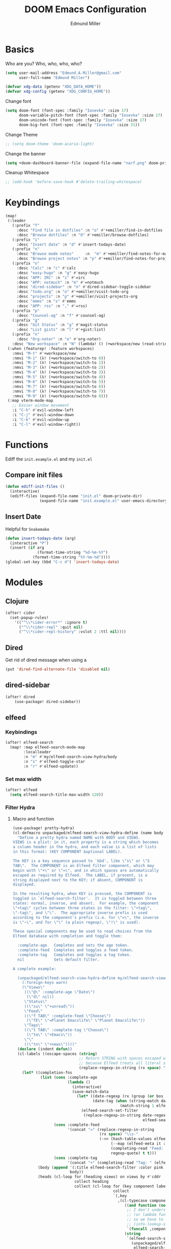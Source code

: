 #+TITLE: DOOM Emacs Configuration
#+AUTHOR: Edmund Miller
* Basics
Who are you?
Who, who, who, who?
#+BEGIN_SRC emacs-lisp
(setq user-mail-address "Edmund.A.Miller@gmail.com"
      user-full-name "Edmund Miller")
#+END_SRC
#+BEGIN_SRC emacs-lisp
(defvar xdg-data (getenv "XDG_DATA_HOME"))
(defvar xdg-config (getenv "XDG_CONFIG_HOME"))
#+END_SRC
Change font
#+BEGIN_SRC emacs-lisp
(setq doom-font (font-spec :family "Iosevka" :size 17)
      doom-variable-pitch-font (font-spec :family "Iosevka" :size 17)
      doom-unicode-font (font-spec :family "Iosevka" :size 17)
      doom-big-font (font-spec :family "Iosevka" :size 31))
#+END_SRC
Change Theme
#+BEGIN_SRC emacs-lisp
;; (setq doom-theme 'doom-acario-light)
#+END_SRC
Change the banner
#+BEGIN_SRC emacs-lisp
(setq +doom-dashboard-banner-file (expand-file-name "narf.png" doom-private-dir))
#+END_SRC
Cleanup Whitespace
#+BEGIN_SRC emacs-lisp
;; (add-hook 'before-save-hook #'delete-trailing-whitespace)
#+END_SRC
* Keybindings
#+BEGIN_SRC emacs-lisp
(map!
 (:leader
   (:prefix "f"
     :desc "Find file in dotfiles" :n "o" #'+emiller/find-in-dotfiles
     :desc "Browse dotfiles" :n "O" #'+emiller/browse-dotfiles)
   (:prefix "i"
     :desc "Insert date" :n "d" #'insert-todays-date)
   (:prefix "n"
     :desc "Browse mode notes"     :n  "m" #'+emiller/find-notes-for-major-mode
     :desc "Browse project notes" :n "p" #'+emiller/find-notes-for-project)
   (:prefix "o"
     :desc "Calc" :n "c" #'calc
     :desc "easy-hugo" :n "g" #'easy-hugo
     :desc "APP: IRC" :n "i" #'=irc
     :desc "APP: notmuch" :n "m" #'=notmuch
     :desc "dired-sidebar" :n "n" #'dired-sidebar-toggle-sidebar
     :desc "todo.org" :n "o" #'+emiller/visit-todo-org
     :desc "projects" :n "p" #'+emiller/visit-projects-org
     :desc "emms" :n "s" #'emms
     :desc "APP: rss" :n "," #'=rss)
   (:prefix "p"
     :desc "Counsel-ag" :n "f" #'counsel-ag)
   (:prefix "g"
     :desc "Git Status" :n "g" #'magit-status
     :desc "List gists" :n "l" #'+gist:list)
   (:prefix "n"
     :desc "Org-noter" :n "o" #'org-noter)
   :desc "New workspace" :n "N" (lambda! () (+workspace/new (read-string "Enter workspace name: "))))
 (:when (featurep! :feature workspaces)
   :nmvi "M-t" #'+workspace/new
   :nmvi "M-1" (λ! (+workspace/switch-to 0))
   :nmvi "M-2" (λ! (+workspace/switch-to 1))
   :nmvi "M-3" (λ! (+workspace/switch-to 2))
   :nmvi "M-4" (λ! (+workspace/switch-to 3))
   :nmvi "M-5" (λ! (+workspace/switch-to 4))
   :nmvi "M-6" (λ! (+workspace/switch-to 5))
   :nmvi "M-7" (λ! (+workspace/switch-to 6))
   :nmvi "M-8" (λ! (+workspace/switch-to 7))
   :nmvi "M-9" (λ! (+workspace/switch-to 8)))
 (:map vterm-mode-map
   ;; Easier window movement
   :i "C-h" #'evil-window-left
   :i "C-j" #'evil-window-down
   :i "C-k" #'evil-window-up
   :i "C-l" #'evil-window-right))
#+END_SRC
* Functions
Ediff the ~init.example.el~ and my ~init.el~
** Compare init files
#+BEGIN_SRC emacs-lisp
(defun ediff-init-files ()
  (interactive)
  (ediff-files (expand-file-name "init.el" doom-private-dir)
               (expand-file-name "init.example.el" user-emacs-directory)))
#+END_SRC
** Insert Date
Helpful for ~Snakemake~
#+BEGIN_SRC emacs-lisp
(defun insert-todays-date (arg)
  (interactive "P")
  (insert (if arg
              (format-time-string "%d-%m-%Y")
            (format-time-string "%Y-%m-%d"))))
(global-set-key (kbd "C-c d") 'insert-todays-date)
#+END_SRC
* Modules
** Clojure
#+BEGIN_SRC emacs-lisp
(after! cider
  (set-popup-rules!
    '(("^\\*cider-error*" :ignore t)
      ("^\\*cider-repl" :quit nil)
      ("^\\*cider-repl-history" :vslot 2 :ttl nil))))
#+END_SRC
** Dired
Get rid of dired message when using a
#+BEGIN_SRC emacs-lisp
(put 'dired-find-alternate-file 'disabled nil)
#+END_SRC
** dired-sidebar
#+BEGIN_SRC emacs-lisp
(after! dired
    (use-package! dired-sidebar))
#+END_SRC
** elfeed
*** Keybindings
#+BEGIN_SRC emacs-lisp
(after! elfeed-search
  (map! :map elfeed-search-mode-map
        :localleader
        :n "m" #'my/elfeed-search-view-hydra/body
        :n "s" #'elfeed-toggle-star
        :n "r" #'elfeed-update))
#+END_SRC
*** Set max width
#+BEGIN_SRC emacs-lisp
(after! elfeed
  (setq elfeed-search-title-max-width 120))
#+END_SRC
*** Filter Hydra
**** Macro and function
#+BEGIN_SRC emacs-lisp
(use-package! pretty-hydra)
(cl-defmacro unpackaged/elfeed-search-view-hydra-define (name body views)
  "Define a pretty hydra named NAME with BODY and VIEWS.
VIEWS is a plist: in it, each property is a string which becomes
a column header in the hydra, and each value is a list of lists
in this format: (KEY COMPONENT &optional LABEL).

The KEY is a key sequence passed to `kbd', like \"s\" or \"S
TAB\".  The COMPONENT is an Elfeed filter component, which may
begin with \"+\" or \"=\", and in which spaces are automatically
escaped as required by Elfeed.  The LABEL, if present, is a
string displayed next to the KEY; if absent, COMPONENT is
displayed.

In the resulting hydra, when KEY is pressed, the COMPONENT is
toggled in `elfeed-search-filter'.  It is toggled between three
states: normal, inverse, and absent.  For example, the component
\"+tag\" cycles between three states in the filter: \"+tag\",
\"-tag\", and \"\".  The appropriate inverse prefix is used
according to the component's prefix (i.e. for \"=\", the inverse
is \"~\", and for \"\" (a plain regexp), \"!\" is used).

These special components may be used to read choices from the
Elfeed database with completion and toggle them:

  :complete-age   Completes and sets the age token.
  :complete-feed  Completes and toggles a feed token.
  :complete-tag   Completes and toggles a tag token.
  nil             Sets default filter.

A complete example:

  (unpackaged/elfeed-search-view-hydra-define my/elfeed-search-view-hydra
    (:foreign-keys warn)
    (\"Views\"
     ((\"@\" :complete-age \"Date\")
      (\"d\" nil))
     \"Status\"
     ((\"su\" \"+unread\"))
     \"Feed\"
     ((\"f TAB\" :complete-feed \"Choose\")
      (\"fE\" \"=Planet Emacslife\" \"Planet Emacslife\"))
     \"Tags\"
     ((\"t TAB\" :complete-tag \"Choose\")
      (\"te\" \"+Emacs\"))
     \"\"
     ((\"tn\" \"+news\"))))"
  (declare (indent defun))
  (cl-labels ((escape-spaces (string)
                             ;; Return STRING with spaces escaped with "\s-".  Necessary
                             ;; because Elfeed treats all literal spaces as separating tokens.
                             (replace-regexp-in-string (rx space) "\\s-" string t t)))
    (let* ((completion-fns
            (list (cons :complete-age
                        (lambda ()
                          (interactive)
                          (save-match-data
                            (let* ((date-regexp (rx (group (or bos blank) "@" (1+ digit) (1+ (not blank)))))
                                   (date-tag (when (string-match date-regexp elfeed-search-filter)
                                               (match-string 1 elfeed-search-filter))))
                              (elfeed-search-set-filter
                               (replace-regexp-in-string date-regexp (read-string "Date: " date-tag)
                                                         elfeed-search-filter t t))))))
                  (cons :complete-feed
                        '(concat "=" (replace-regexp-in-string
                                      (rx space) "\\s-"
                                      (->> (hash-table-values elfeed-db-feeds)
                                           (--map (elfeed-meta it :title))
                                           (completing-read "Feed: ")
                                           regexp-quote) t t)))
                  (cons :complete-tag
                        '(concat "+" (completing-read "Tag: " (elfeed-db-get-all-tags))))))
           (body (append '(:title elfeed-search-filter :color pink :hint t :quit-key "q")
                         body))
           (heads (cl-loop for (heading views) on views by #'cddr
                           collect heading
                           collect (cl-loop for (key component label) in views
                                            collect
                                            `(,key
                                              ,(cl-typecase component
                                                 ((and function (not null))
                                                  ;; I don't understand why nil matches
                                                  ;; (or lambda function), but it does,
                                                  ;; so we have to account for it.  See
                                                  ;; (info-lookup-symbol 'cl-typep).
                                                  `(funcall ,component))
                                                 (string
                                                  `(elfeed-search-set-filter
                                                    (unpackaged/elfeed-search-filter-toggle-component
                                                     elfeed-search-filter ,(escape-spaces component))))
                                                 (otherwise
                                                  `(elfeed-search-set-filter
                                                    ,(when component
                                                       `(unpackaged/elfeed-search-filter-toggle-component
                                                         elfeed-search-filter ,component)))))
                                              ,(or label component "Default"))))))
      ;; I am so glad I discovered `cl-sublis'.  I tried several variations of `cl-labels' and
      ;; `cl-macrolet' and `cl-symbol-macrolet', but this is the only way that has worked.
      (setf heads (cl-sublis completion-fns heads))
      `(pretty-hydra-define ,name ,body
                            ,heads))))

(cl-defun unpackaged/elfeed-search-filter-toggle-component (string component)
  "Return STRING (which should be `elfeed-search-filter') having toggled COMPONENT.
Tries to intelligently handle components based on their prefix:
+tag, =feed, regexp."
  (save-match-data
    (cl-labels ((toggle (component +prefix -prefix string)
                        (let ((+pat (rx-to-string `(seq (or bos blank)
                                                        (group ,+prefix ,component)
                                                        (or eos blank))))
                              (-pat (rx-to-string `(seq (group (or bos (1+ blank)) ,-prefix ,component)
                                                        (or eos blank)))))
                          ;; TODO: In newer Emacs versions, the `rx' pattern `literal'
                          ;; evaluates at runtime in `pcase' expressions.
                          (pcase string
                            ((pred (string-match +pat)) (rm (concat -prefix component) string))
                            ((pred (string-match -pat)) (rm "" string))
                            (_ (concat string " " +prefix component)))))
                (rm (new string) (replace-match new t t string 1)))
      (pcase component
        ((rx bos "+" (group (1+ anything)))
         (toggle (match-string 1 component) "+" "-" string))
        ((rx bos "=" (group (1+ anything)))
         (toggle (match-string 1 component) "=" "~" string))
        (_ (toggle component "" "!" string))))))
#+END_SRC
**** hydra
#+BEGIN_SRC emacs-lisp
(unpackaged/elfeed-search-view-hydra-define my/elfeed-search-view-hydra
  (:foreign-keys warn)
  ("Views"
   (("@" :complete-age "Date")
    ("d" nil))
   "Status"
   (("su" "+unread"))
   "Feed"
   (("f TAB" :complete-feed "Choose")
    ("fE" "=Planet Emacslife" "Planet Emacslife"))
   "Tags"
   (("t TAB" :complete-tag "Choose")
    ("te" "+Emacs"))
   ""
   (("tn" "+news"))))
#+END_SRC
** eShell
Get rid of modeline in eshell buffers
#+BEGIN_SRC emacs-lisp
(add-hook 'eshell-mode-hook #'hide-mode-line-mode)
#+END_SRC
** Graphviz-dot-mode
#+BEGIN_SRC emacs-lisp
(use-package! graphviz-dot-mode)
#+END_SRC
** irc
#+BEGIN_SRC emacs-lisp
(after! circe
  (set-irc-server! "chat.freenode.net"
                   `(:tls t
                          :port 6697
                          :nick "emiller88"
                          :sasl-username ,(+pass-get-user "irc/freenode.net")
                          :sasl-password (lambda (&rest _) (+pass-get-secret "irc/freenode.net"))
                          :channels ("#bioinformatics" "#clojure" "#emacs" "#emacs-circe" "#home-manager" "#nixos" "#nixos-emacs" "#sway" "##rust" "#python" "#pine64"))))
#+END_SRC
Other Channels
- #haskell
** JavaScript
#+BEGIN_SRC emacs-lisp
(defun i-will-have-what-js-is-having ()
  (let ((buffer-file-name (concat (file-name-sans-extension buffer-file-name) ".js")))
    (set-auto-mode)))
(add-to-list 'auto-mode-alist '("\\.vmjs\\'" . i-will-have-what-js-is-having))
#+END_SRC
** lsp
#+BEGIN_SRC emacs-lisp
(after! lsp
  (setq lsp-ui-sideline-show-code-actions nil
        lsp-ui-sideline-show-diagnostics nil
        lsp-signature-render-all nil))
#+END_SRC
** Magit
*** Git-gutter-fringe
#+BEGIN_SRC emacs-lisp
(defun +version-control|git-gutter-maybe ()
  (when buffer-file-name
    (require 'git-gutter-fringe)
    (git-gutter-mode +1)))
#+END_SRC
*** GPG signing
#+BEGIN_SRC emacs-lisp
(after! magit
  (setq magit-repository-directories '(("~/src" . 3))
        magit-save-repository-buffers nil
        magit-commit-arguments '("--gpg-sign=BD387FF7BC10AA9D")
        magit-rebase-arguments '("--autostash" "--gpg-sign=BD387FF7BC10AA9D")
        magit-pull-arguments '("--rebase" "--autostash" "--gpg-sign=BD387FF7BC10AA9D")))
#+END_SRC
*** Set editor
#+BEGIN_SRC emacs-lisp
(setenv "EDITOR" "emacsclient")
#+END_SRC

** Notmuch
Add delete, which adds the ~trash~ tag
Counsel notmuch
Fix quitting notmuch to remove the workspace
#+BEGIN_SRC emacs-lisp
(map! :after notmuch
      :map notmuch-tree-mode-map
      :n "d" #'+notmuch/tree-delete
      :n "q" #'+notmuch/quit
      :map notmuch-search-mode-map
      :n "d" #'+notmuch/search-delete
      :n "q" #'+notmuch/quit
      (:leader
        (:prefix "/"
          :desc "Browse mode notes" :n "m" #'counsel-notmuch)))
(after! notmuch
  (setq +notmuch-sync-backend 'mbsync
        notmuch-always-prompt-for-sender t
        send-mail-function 'sendmail-send-it))
#+END_SRC
** Org-mode
*** Misc
Start in insert mode in =org-capture=
#+BEGIN_SRC emacs-lisp
(add-hook 'org-capture-mode-hook 'evil-insert-state)
#+END_SRC
Set ~+org-vars~
#+BEGIN_SRC emacs-lisp
(setq org-directory "/home/emiller/sync/org/"
      org-archive-location (concat org-directory "archive/%s::")
      +org-capture-journal-file "deft/journal.org"
      org-ellipsis " ▼ "
      org-bullets-bullet-list '("☰" "☱" "☲" "☳" "☴" "☵" "☶" "☷" "☷" "☷" "☷"))
#+END_SRC
Org export settings
#+BEGIN_SRC emacs-lisp
(after! org
  (setq org-export-with-toc nil))
#+END_SRC
Log time when things get marked as done
#+BEGIN_SRC emacs-lisp
(after! org
  (setq org-log-done 'time))
#+END_SRC
*** Org Capture Templates
#+BEGIN_SRC emacs-lisp
(after! org
  (setq org-capture-templates
        (append
         ;; TODO generalize these with org-directory
         '(("a" "Appointment" entry (file  "~/sync/org/schedule.org" )
            "* %?\n\n%^T\n\n:PROPERTIES:\n\n:END:\n\n")
           ("l" "Lab Entry" entry
            (file+olp+datetree "~/sync/org/deft/lab/notebook.org")
           "* %U %?\n%i\n%a"))
         org-capture-templates)))
#+END_SRC
*** deft
#+BEGIN_SRC emacs-lisp
(after! deft
  (setq deft-directory "~/sync/org/deft"
        deft-recursive t))
#+END_SRC
*** org-agenda-custom
#+BEGIN_SRC emacs-lisp
(after! org
  (setq org-agenda-custom-commands
        '(("c" "Simple agenda view"
           ((tags "PRIORITY=\"A\""
                  ((org-agenda-skip-function '(org-agenda-skip-entry-if 'todo 'done))
                   (org-agenda-overriding-header "High-priority unfinished tasks:")))
            (agenda "" nil)
            (alltodo "")))
          ("g" . "GTD contexts")
          ("ga" "All TODO" alltodo nil
           ((org-agenda-sorting-strategy '(tag-up priority-up))))

          ("gl" "Lab" tags-todo "lab"
           ((org-agenda-sorting-strategy '(priority-up))
            ;; (org-agenda-prefix-format "[ ] %T: ")
            (org-agenda-compact-blocks t)))

          ("gw" "Work" tags-todo "@work"
           ((org-agenda-sorting-strategy '(priority-up))))
          ;; (org-agenda-compact-blocks t)))

          ("gs" "Study Time" tags-todo "@study"
           ((org-agenda-sorting-strategy '(priority-up))))

          ("ge" "Emacs Time" tags-todo "@emacs"))))
#+END_SRC
*** org-gcal
#+BEGIN_SRC emacs-lisp
(use-package! org-gcal
  :config
  (setq org-gcal-client-id "119671856150-j6j4b8hjm1k8d1v2ar39c2g1ifdv8iq9.apps.googleusercontent.com"
        org-gcal-client-secret "KOa_aQ-SsyNkK_K4Y5ePk-k1"
        ;; TODO Generalize
        org-gcal-file-alist '(("Edmund.a.miller@gmail.com" .  "~/sync/org/schedule.org"))))
#+END_SRC
*** Auto-org-md
#+BEGIN_SRC emacs-lisp
(after! org
  (use-package! auto-org-md))
#+END_SRC
*** Org-clock-csv
#+BEGIN_SRC emacs-lisp
(after! org
  (use-package! org-clock-csv))
#+END_SRC
*** Org-noter
#+BEGIN_SRC emacs-lisp
(after! org
  (use-package! org-noter
    :config
    (setq org-noter-notes-search-path '("~/sync/org/deft/noter"))
    (map!
     (:leader
       (:prefix "n"
         :desc "Org-noter-insert" :n "i" #'org-noter-insert-note)))))
#+END_SRC
** package-lint
#+BEGIN_SRC emacs-lisp
;; (use-package! package-lint)
#+END_SRC
** pretty-code
#+BEGIN_SRC emacs-lisp
(setq +pretty-code-enabled-modes '(emacs-lisp-mode))
#+END_SRC
** Python
*** Tox
#+BEGIN_SRC emacs-lisp
(use-package! tox)
#+END_SRC
** Reference
#+BEGIN_SRC emacs-lisp
;; TODO Generalize
(setq reftex-default-bibliography '("~/sync/org/reference/Bibliography.bib"))
(setq bibtex-completion-bibliography "~/sync/org/reference/Bibliography.bib" ;the major bibtex file
      bibtex-completion-library-path "~/sync/org/reference/pdf/" ;the directory to store pdfs
      bibtex-completion-notes-path "~/sync/org/ref-notes.org" ;the note file for reference notes
      )
#+END_SRC
** Rust
#+BEGIN_SRC emacs-lisp
(setq rustic-lsp-server 'rust-analyzer)
#+END_SRC
** Solidity
#+BEGIN_SRC emacs-lisp
;; (setq solidity-solc-path "/usr/bin/solc")
(setq flycheck-solidity-solium-soliumrcfile "/home/emiller/sync/.soliumrc.json")
(setq solidity-flycheck-solc-checker-active t)
#+END_SRC
** speed-type

#+BEGIN_SRC emacs-lisp
(use-package! speed-type)
#+END_SRC
** yasnippet
#+BEGIN_SRC emacs-lisp
(after! yasnippet
  (push (expand-file-name "snippets/" doom-private-dir) yas-snippet-dirs))
#+END_SRC
